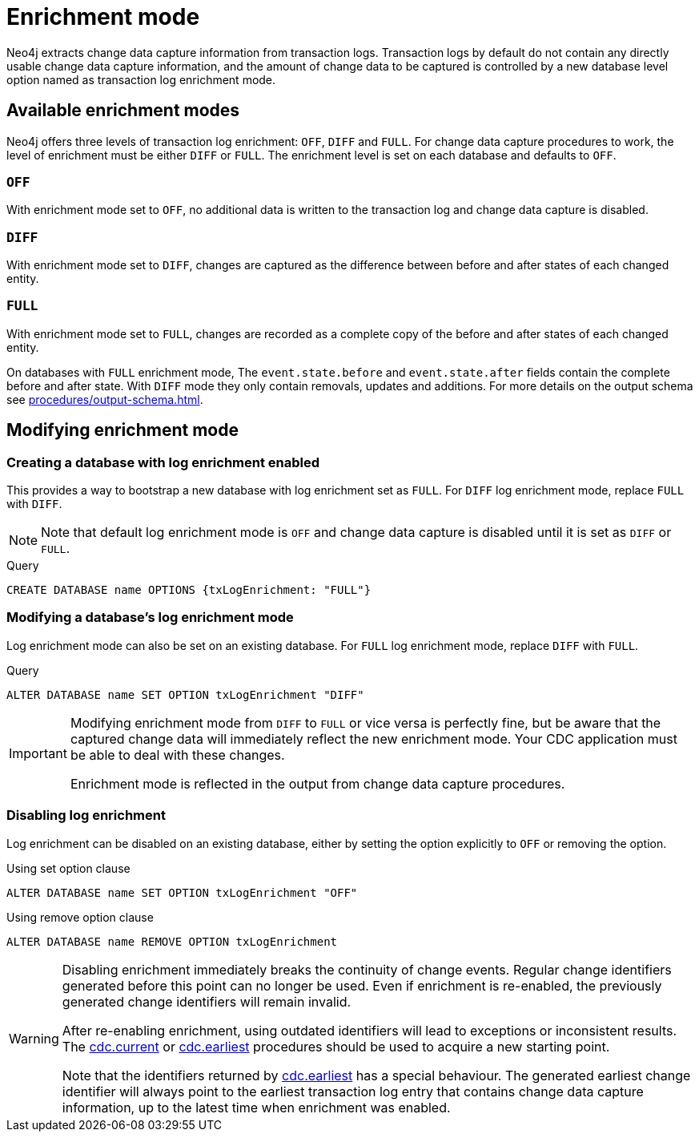 [[enrichment-mode]]
= Enrichment mode

Neo4j extracts change data capture information from transaction logs.
Transaction logs by default do not contain any directly usable change data capture information, and the amount of change data to be captured is controlled by a new database level option named as transaction log enrichment mode.

== Available enrichment modes

Neo4j offers three levels of transaction log enrichment: `OFF`, `DIFF` and `FULL`.
For change data capture procedures to work, the level of enrichment must be either `DIFF` or `FULL`.
The enrichment level is set on each database and defaults to `OFF`.

=== `OFF`
With enrichment mode set to `OFF`, no additional data is written to the transaction log and change data capture is disabled.

=== `DIFF`
With enrichment mode set to `DIFF`, changes are captured as the difference between before and after states of each changed entity.

=== `FULL`
With enrichment mode set to `FULL`, changes are recorded as a complete copy of the before and after states of each changed entity.

On databases with `FULL` enrichment mode, The `event.state.before` and `event.state.after` fields contain the complete before and after state.
With `DIFF` mode they only contain removals, updates and additions.
For more details on the output schema see xref:procedures/output-schema.adoc[].

== Modifying enrichment mode

=== Creating a database with log enrichment enabled

This provides a way to bootstrap a new database with log enrichment set as `FULL`.
For `DIFF` log enrichment mode, replace `FULL` with `DIFF`.

[NOTE]
====
Note that default log enrichment mode is `OFF` and change data capture is disabled until it is set as `DIFF` or `FULL`.
====

.Query
[source, cypher]
----
CREATE DATABASE name OPTIONS {txLogEnrichment: "FULL"}
----

=== Modifying a database's log enrichment mode

Log enrichment mode can also be set on an existing database.
For `FULL` log enrichment mode, replace `DIFF` with `FULL`.

.Query
[source, cypher]
----
ALTER DATABASE name SET OPTION txLogEnrichment "DIFF"
----

[IMPORTANT]
====
Modifying enrichment mode from `DIFF` to `FULL` or vice versa is perfectly fine, but be aware that the captured change data will immediately reflect the new enrichment mode.
Your CDC application must be able to deal with these changes.

Enrichment mode is reflected in the output from change data capture procedures.
====

=== Disabling log enrichment

Log enrichment can be disabled on an existing database, either by setting the option explicitly to `OFF` or removing the option.

.Using set option clause
[source, cypher]
----
ALTER DATABASE name SET OPTION txLogEnrichment "OFF"
----

.Using remove option clause
[source, cypher]
----
ALTER DATABASE name REMOVE OPTION txLogEnrichment
----

[WARNING]
====
Disabling enrichment immediately breaks the continuity of change events.
Regular change identifiers generated before this point can no longer be used.
Even if enrichment is re-enabled, the previously generated change identifiers will remain invalid.

After re-enabling enrichment, using outdated identifiers will lead to exceptions or inconsistent results.
The xref:procedures/current.adoc[cdc.current] or xref:procedures/earliest.adoc[cdc.earliest] procedures should be used to acquire a new starting point.

Note that the identifiers returned by xref:procedures/earliest.adoc[cdc.earliest] has a special behaviour.
The generated earliest change identifier will always point to the earliest transaction log entry that contains change data capture information, up to the latest time when enrichment was enabled.
====